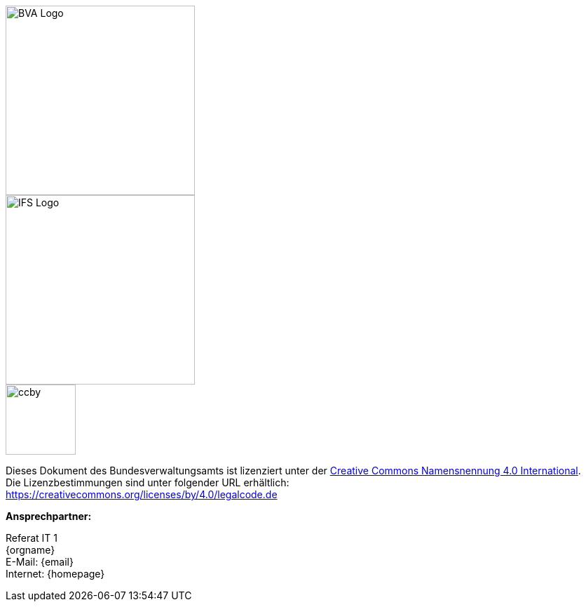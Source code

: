 
ifdef::backend-html5[]

[.float-group]
--
[role="left"]
image::../../../../common/images/BVA-Logo.png[width=270]
[.right]
image::../../../../common/images/IFS-Logo.png[width=270]
--

endif::[]

****
image::../../../../common/images/CC-BY.png[ccby,width=100,align="center"]
Dieses Dokument des Bundesverwaltungsamts ist lizenziert unter der https://creativecommons.org/licenses/by/4.0/deed.de[Creative Commons Namensnennung 4.0 International]. +
Die Lizenzbestimmungen sind unter folgender URL erhältlich: +
https://creativecommons.org/licenses/by/4.0/legalcode.de
****

*Ansprechpartner:* +

Referat IT 1  +
{orgname} +
E-Mail: {email} +
Internet: {homepage}
